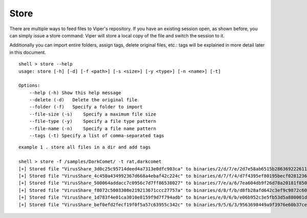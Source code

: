 Store
=====

There are multiple ways to feed files to Viper's repository. If you have an existing session open, as shown before, you can simply issue a store command:
Viper will store a local copy of the file and switch the session to it.

Additionally you can import entire folders, assign tags, delete original files, etc.:
tags will be explained in more detail later in this document.

::

    shell > store --help
    usage: store [-h] [-d] [-f <path>] [-s <size>] [-y <type>] [-n <name>] [-t]

    Options:
        --help (-h) Show this help message
        --delete (-d)   Delete the original file
        --folder (-f)   Specify a folder to import
        --file-size (-s)    Specify a maximum file size
        --file-type (-y)    Specify a file type pattern
        --file-name (-n)    Specify a file name pattern
        --tags (-t) Specify a list of comma-separated tags

::

    example 1 . store all files in a dir and add tags
    
    shell > store -f /samples/DarkComet/ -t rat,darkcomet
    [+] Stored file "VirusShare_3d0c25c95714deed4a7313e0dfc903ca" to binaries/2/d/7/e/2d7e58ab6515b28636922261176204c94e772d4e2adbe65296094209dc0294c9
    [+] Stored file "VirusShare_4c450a434992367d668a4ebaf42c224c" to binaries/d/7/f/4/d7f4395ef80195becf028123699888b40ff5095ef369aacfcce3efed04d6d1ea
    [+] Stored file "VirusShare_500064addacc7c0956c7d7ff86538027" to binaries/7/e/a/6/7ea604db9f26d78a20181f850c750137ac590d989e8382b2879c0c0485afd469
    [+] Stored file "VirusShare_f8072c5003308e219213671ccc27757a" to binaries/d/8/f/b/d8fb28afd642c3ef9c9872c60cafcb48bc62b5aaed6dc0224be2a32b72cc6934
    [+] Stored file "VirusShare_1d783f4e01ca3010e8159f9d7f794adb" to binaries/e/0/6/b/e06b952c3e5fb53d5a880001dbcd994dc68676ba85fd41ab34a342cad8c8a8d9
    [+] Stored file "VirusShare_bef0efd2fecf19f0f5a57c63955c342c" to binaries/9/5/6/3/9563698449a9f3976e60b37cef43aa526623e6744f1d0d51f22b25297778047c
